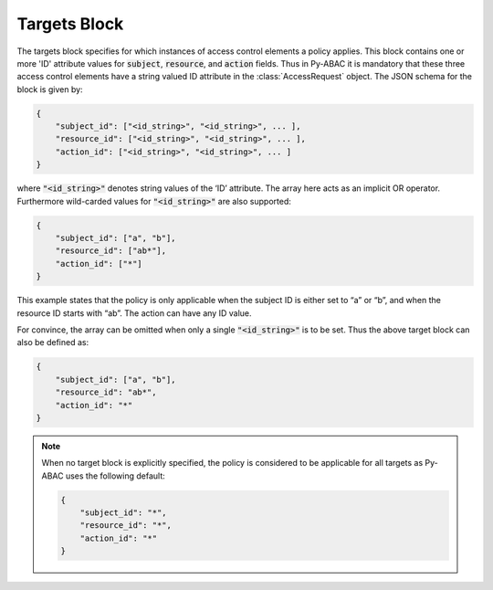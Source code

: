 Targets Block
~~~~~~~~~~~~~

The targets block specifies for which instances of access control elements a policy applies. This block contains one or
more 'ID' attribute values for :code:`subject`, :code:`resource`, and :code:`action` fields. Thus in Py-ABAC it is
mandatory that these three access control elements have a string valued ID attribute in the :class:`AccessRequest` object.
The JSON schema for the block is given by:

.. code-block::

   {
       "subject_id": ["<id_string>", "<id_string>", ... ],
       "resource_id": ["<id_string>", "<id_string>", ... ],
       "action_id": ["<id_string>", "<id_string>", ... ]
   }

where  :code:`"<id_string>"` denotes string values of the ‘ID’ attribute. The array here acts as an implicit OR operator.
Furthermore wild-carded values for :code:`"<id_string>"` are also supported:

.. code-block:: json

   {
       "subject_id": ["a", "b"],
       "resource_id": ["ab*"],
       "action_id": ["*"]
   }

This example states that the policy is only applicable when the subject ID is either set to “a” or “b”, and when the
resource ID starts with “ab”. The action can have any ID value.

For convince, the array can be omitted when only a single :code:`"<id_string>"` is to be set. Thus the above target
block can also be defined as:

.. code-block:: json

   {
       "subject_id": ["a", "b"],
       "resource_id": "ab*",
       "action_id": "*"
   }

.. note::

   When no target block is explicitly specified, the policy is considered to be applicable for all targets as Py-ABAC
   uses the following default:

   .. code-block:: json

      {
          "subject_id": "*",
          "resource_id": "*",
          "action_id": "*"
      }
